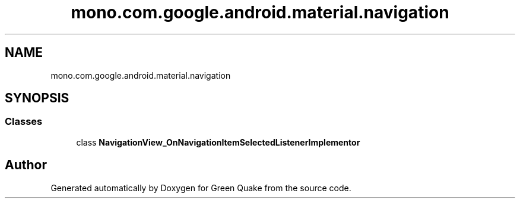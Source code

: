 .TH "mono.com.google.android.material.navigation" 3 "Thu Apr 29 2021" "Version 1.0" "Green Quake" \" -*- nroff -*-
.ad l
.nh
.SH NAME
mono.com.google.android.material.navigation
.SH SYNOPSIS
.br
.PP
.SS "Classes"

.in +1c
.ti -1c
.RI "class \fBNavigationView_OnNavigationItemSelectedListenerImplementor\fP"
.br
.in -1c
.SH "Author"
.PP 
Generated automatically by Doxygen for Green Quake from the source code\&.
